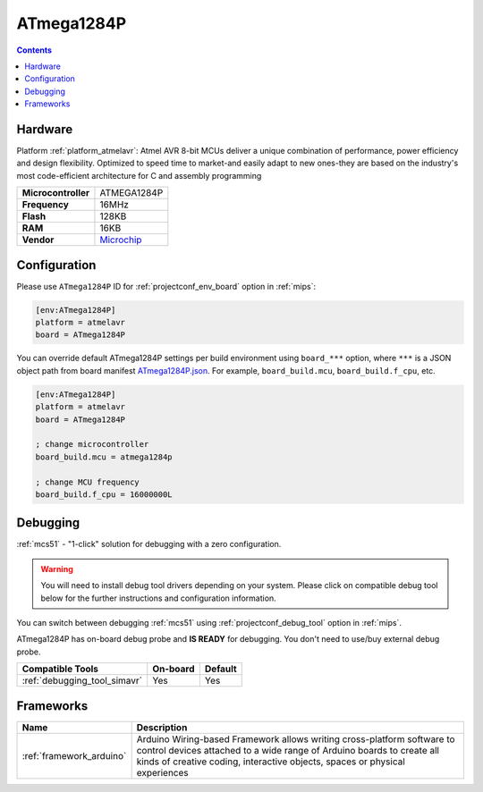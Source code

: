 
.. _board_atmelavr_ATmega1284P:

ATmega1284P
===========

.. contents::

Hardware
--------

Platform :ref:`platform_atmelavr`: Atmel AVR 8-bit MCUs deliver a unique combination of performance, power efficiency and design flexibility. Optimized to speed time to market-and easily adapt to new ones-they are based on the industry's most code-efficient architecture for C and assembly programming

.. list-table::

  * - **Microcontroller**
    - ATMEGA1284P
  * - **Frequency**
    - 16MHz
  * - **Flash**
    - 128KB
  * - **RAM**
    - 16KB
  * - **Vendor**
    - `Microchip <https://www.microchip.com/wwwproducts/en/ATmega1284p?utm_source=platformio.org&utm_medium=docs>`__


Configuration
-------------

Please use ``ATmega1284P`` ID for :ref:`projectconf_env_board` option in :ref:`mips`:

.. code-block:: ini

  [env:ATmega1284P]
  platform = atmelavr
  board = ATmega1284P

You can override default ATmega1284P settings per build environment using
``board_***`` option, where ``***`` is a JSON object path from
board manifest `ATmega1284P.json <https://github.com/platformio/platform-atmelavr/blob/master/boards/ATmega1284P.json>`_. For example,
``board_build.mcu``, ``board_build.f_cpu``, etc.

.. code-block:: ini

  [env:ATmega1284P]
  platform = atmelavr
  board = ATmega1284P

  ; change microcontroller
  board_build.mcu = atmega1284p

  ; change MCU frequency
  board_build.f_cpu = 16000000L

Debugging
---------

:ref:`mcs51` - "1-click" solution for debugging with a zero configuration.

.. warning::
    You will need to install debug tool drivers depending on your system.
    Please click on compatible debug tool below for the further
    instructions and configuration information.

You can switch between debugging :ref:`mcs51` using
:ref:`projectconf_debug_tool` option in :ref:`mips`.

ATmega1284P has on-board debug probe and **IS READY** for debugging. You don't need to use/buy external debug probe.

.. list-table::
  :header-rows:  1

  * - Compatible Tools
    - On-board
    - Default
  * - :ref:`debugging_tool_simavr`
    - Yes
    - Yes

Frameworks
----------
.. list-table::
    :header-rows:  1

    * - Name
      - Description

    * - :ref:`framework_arduino`
      - Arduino Wiring-based Framework allows writing cross-platform software to control devices attached to a wide range of Arduino boards to create all kinds of creative coding, interactive objects, spaces or physical experiences
